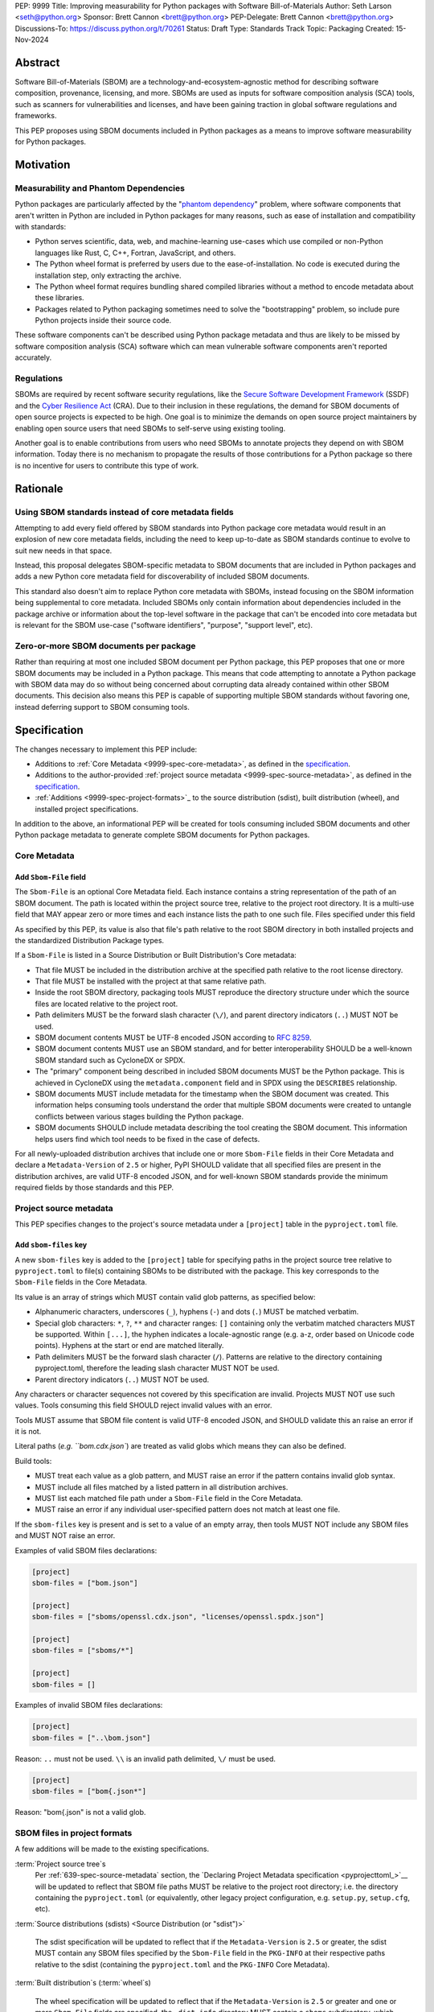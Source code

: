 PEP: 9999
Title: Improving measurability for Python packages with Software Bill-of-Materials
Author: Seth Larson <seth@python.org>
Sponsor: Brett Cannon <brett@python.org>
PEP-Delegate: Brett Cannon <brett@python.org>
Discussions-To: https://discuss.python.org/t/70261
Status: Draft
Type: Standards Track
Topic: Packaging
Created: 15-Nov-2024

Abstract
========

Software Bill-of-Materials (SBOM) are a technology-and-ecosystem-agnostic
method for describing software composition, provenance, licensing, and more.
SBOMs are used as inputs for software composition analysis (SCA) tools,
such as scanners for vulnerabilities and licenses, and have been gaining
traction in global software regulations and frameworks.

This PEP proposes using SBOM documents included in Python packages as a
means to improve software measurability for Python packages.

Motivation
==========

Measurability and Phantom Dependencies
--------------------------------------

Python packages are particularly affected by the "`phantom dependency`_" problem,
where software components that aren't written in Python are included in Python packages
for many reasons, such as ease of installation and compatibility with standards:

* Python serves scientific, data, web, and machine-learning use-cases which use compiled or non-Python languages like Rust, C, C++, Fortran, JavaScript, and others.
* The Python wheel format is preferred by users due to the ease-of-installation. No code is executed during the installation step, only extracting the archive.
* The Python wheel format requires bundling shared compiled libraries without a method to encode metadata about these libraries.
* Packages related to Python packaging sometimes need to solve the "bootstrapping" problem,
  so include pure Python projects inside their source code.

These software components can't be described using Python package metadata and thus
are likely to be missed by software composition analysis (SCA) software which can mean
vulnerable software components aren't reported accurately.

.. _phantom dependency: https://www.endorlabs.com/learn/dependency-resolution-in-python-beware-the-phantom-dependency

Regulations
-----------

SBOMs are required by recent software security regulations, like the `Secure Software Development Framework`_ (SSDF)
and the `Cyber Resilience Act`_ (CRA). Due to their inclusion in these regulations, the demand for SBOM documents of open source projects is expected to be high.
One goal is to minimize the demands on open source project maintainers by enabling
open source users that need SBOMs to self-serve using existing tooling.

Another goal is to enable contributions from users who need SBOMs to annotate projects they depend on with SBOM information.
Today there is no mechanism to propagate the results of those contributions for a Python package so there is no incentive
for users to contribute this type of work.

.. _Cyber Resilience Act: https://digital-strategy.ec.europa.eu/en/policies/cyber-resilience-act
.. _Secure Software Development Framework: https://csrc.nist.gov/Projects/ssdf

Rationale
=========

Using SBOM standards instead of core metadata fields
----------------------------------------------------

Attempting to add every field offered by SBOM standards into Python package core metadata
would result in an explosion of new core metadata fields, including the need to keep up-to-date as
SBOM standards continue to evolve to suit new needs in that space.

Instead, this proposal delegates SBOM-specific metadata to SBOM documents that are included in Python packages
and adds a new Python core metadata field for discoverability of included SBOM documents.

This standard also doesn't aim to replace Python core metadata with SBOMs, instead
focusing on the SBOM information being supplemental to core metadata.
Included SBOMs only contain information about dependencies included in the package archive
or information about the top-level software in the package that can't be encoded into core metadata
but is relevant for the SBOM use-case ("software identifiers", "purpose", "support level", etc).

Zero-or-more SBOM documents per package
---------------------------------------

Rather than requiring at most one included SBOM document per Python package, this PEP proposes
that one or more SBOM documents may be included in a Python package. This means that code
attempting to annotate a Python package with SBOM data may do so without being concerned
about corrupting data already contained within other SBOM documents. This decision
also means this PEP is capable of supporting multiple SBOM standards without favoring one,
instead deferring support to SBOM consuming tools.

Specification
=============

The changes necessary to implement this PEP include:

* Additions to :ref:`Core Metadata <9999-spec-core-metadata>`, as defined in the `specification <coremetadataspec>`_.
* Additions to the author-provided :ref:`project source metadata <9999-spec-source-metadata>`, as defined in the `specification <pyprojecttoml>`_.
* :ref:`Additions <9999-spec-project-formats>`_ to the source distribution (sdist), built distribution (wheel), and installed project specifications.

In addition to the above, an informational PEP will be created for tools
consuming included SBOM documents and other Python package metadata to
generate complete SBOM documents for Python packages.

Core Metadata
-------------

Add ``Sbom-File`` field
~~~~~~~~~~~~~~~~~~~~~~~

The ``Sbom-File`` is an optional Core Metadata field. Each instance
contains a string representation of the path of an SBOM document.
The path is located within the project source tree, relative to the project
root directory. It is a multi-use field that MAY appear zero or more times
and each instance lists the path to one such file. Files specified under this field

As specified by this PEP, its value is also that file's path relative to the root
SBOM directory in both installed projects and the standardized Distribution Package types.

If a ``Sbom-File`` is listed in a Source Distribution or Built Distribution's Core metadata:

* That file MUST be included in the distribution archive at the specified path relative to the root license directory.
* That file MUST be installed with the project at that same relative path.
* Inside the root SBOM directory, packaging tools MUST reproduce the directory structure under which the source files are located relative to the project root.
* Path delimiters MUST be the forward slash character (``\/``), and parent directory indicators (``..``) MUST NOT be used.
* SBOM document contents MUST be UTF-8 encoded JSON according to :rfc:`8259`.
* SBOM document contents MUST use an SBOM standard, and for better interoperability
  SHOULD be a well-known SBOM standard such as CycloneDX or SPDX.
* The "primary" component being described in included SBOM documents MUST be the Python package.
  This is achieved in CycloneDX using the ``metadata.component`` field and in SPDX using the ``DESCRIBES``
  relationship.
* SBOM documents MUST include metadata for the timestamp when the SBOM document was created.
  This information helps consuming tools understand the order that multiple SBOM documents were created
  to untangle conflicts between various stages building the Python package.
* SBOM documents SHOULD include metadata describing the tool creating the SBOM document.
  This information helps users find which tool needs to be fixed in the case of defects.

For all newly-uploaded distribution archives that include one or more ``Sbom-File`` fields in their Core Metadata
and declare a ``Metadata-Version`` of ``2.5`` or higher, PyPI SHOULD validate that all specified files are present
in the distribution archives, are valid UTF-8 encoded JSON, and for well-known SBOM standards provide the minimum
required fields by those standards and this PEP.

Project source metadata
-----------------------

This PEP specifies changes to the project's source metadata under a ``[project]`` table in the ``pyproject.toml`` file.

Add ``sbom-files`` key
~~~~~~~~~~~~~~~~~~~~~~

A new ``sbom-files`` key is added to the ``[project]`` table for specifying paths in the project source tree
relative to ``pyproject.toml`` to file(s) containing SBOMs to be distributed with the package. This key corresponds
to the ``Sbom-File`` fields in the Core Metadata.

Its value is an array of strings which MUST contain valid glob patterns, as specified below:

* Alphanumeric characters, underscores (``_``), hyphens (``-``) and dots (``.``) MUST be matched verbatim.
* Special glob characters: ``*``, ``?``, ``**`` and character ranges: ``[]`` containing only the verbatim matched characters MUST be supported. Within ``[...]``, the hyphen indicates a locale-agnostic range (e.g. a-z, order based on Unicode code points). Hyphens at the start or end are matched literally.
* Path delimiters MUST be the forward slash character (``/``). Patterns are relative to the directory containing pyproject.toml, therefore the leading slash character MUST NOT be used.
* Parent directory indicators (``..``) MUST NOT be used.

Any characters or character sequences not covered by this specification are invalid. Projects MUST NOT use such values. Tools consuming this field SHOULD reject invalid values with an error.

Tools MUST assume that SBOM file content is valid UTF-8 encoded JSON, and SHOULD validate this an raise an error if it is not.

Literal paths (`e.g. ``bom.cdx.json``) are treated as valid globs which means they can also be defined.

Build tools:

* MUST treat each value as a glob pattern, and MUST raise an error if the pattern contains invalid glob syntax.
* MUST include all files matched by a listed pattern in all distribution archives.
* MUST list each matched file path under a ``Sbom-File`` field in the Core Metadata.
* MUST raise an error if any individual user-specified pattern does not match at least one file.

If the ``sbom-files`` key is present and is set to a value of an empty array, then tools MUST NOT include
any SBOM files and MUST NOT raise an error.

Examples of valid SBOM files declarations:

.. code-block:: toml

    [project]
    sbom-files = ["bom.json"]

    [project]
    sbom-files = ["sboms/openssl.cdx.json", "licenses/openssl.spdx.json"]

    [project]
    sbom-files = ["sboms/*"]

    [project]
    sbom-files = []

Examples of invalid SBOM files declarations:

.. code-block:: toml

    [project]
    sbom-files = ["..\bom.json"]

Reason: ``..`` must not be used. ``\\`` is an invalid path delimited, ``\/`` must be used.

.. code-block:: toml

    [project]
    sbom-files = ["bom{.json*"]

Reason: "bom{.json" is not a valid glob.

SBOM files in project formats
-----------------------------

A few additions will be made to the existing specifications.

:term:`Project source tree`\s
  Per :ref:`639-spec-source-metadata` section, the
  `Declaring Project Metadata specification <pyprojecttoml_>`__
  will be updated to reflect that SBOM file paths MUST be relative to the
  project root directory; i.e. the directory containing the ``pyproject.toml``
  (or equivalently, other legacy project configuration,
  e.g. ``setup.py``, ``setup.cfg``, etc).

:term:`Source distributions (sdists) <Source Distribution (or "sdist")>`

  The sdist specification will be updated to reflect that if the ``Metadata-Version`` is ``2.5`` or greater,
  the sdist MUST contain any SBOM files specified by the ``Sbom-File`` field in the ``PKG-INFO`` at their
  respective paths relative to the sdist (containing the ``pyproject.toml`` and the ``PKG-INFO`` Core Metadata).

:term:`Built distribution`\s (:term:`wheel`\s)

  The wheel specification will be updated to reflect that if the ``Metadata-Version`` is ``2.5`` or greater
  and one or more ``Sbom-File`` fields are specified, the ``.dist-info`` directory MUST contain a ``sboms``
  subdirectory, which MUST contain the files listed in the ``Sbom-File`` fields in the ``METADATA`` file at
  their respective paths relative to the ``sboms`` directory.

:term:`Installed project`\s

  The Recording Installed Projects specification will be updated to reflect that if the ``Metadata-Version`` is
  ``2.5`` or greater and one or more ``Sbom-File`` fields is specified, the ``.dist-info`` directory MUST contain
  a ``sboms`` subdirectory which MUST contain the files listed in the ``Sbom-File`` fields in the ``METADATA`` file
  at their respective paths relative to the ``sboms`` directory, and that any files in this directory MUST be
  copied from wheels by install tools.

Backwards Compatibility
=======================

There are no backwards compatibility concerns for this PEP.

The changes to Python package core metadata and ``pyproject.toml`` are
only additive, this PEP doesn't change the behavior of any existing fields.

Tools which are processing Python packages can use the ``Sbom-File`` core
metadata field to clearly delineate between packages which include SBOM
documents that implement this PEP (and thus have more requirements) and
packages which include SBOM documents before this PEP was authored.

Security Implications
=====================

Because SBOM documents can encode information about the original system
where a Python package is built (for example, the operating system name and
version, more rarely the names of paths) this information has the potential
to "leak" through the Python package to installers. If this information is sensitive,
then that could represent a security risk.

TODO(More security implications, phantom dependencies)

How to Teach This
=================

Most Python packages don't contain code from other software components and thus are already
measurable by SCA tools without the need of SBOM documents.

TODO(Add section on informational PEP for SBOM tools)

Reference Implementation
========================

[Link to any existing implementation and details about its state, e.g. proof-of-concept.]

TODO(Add reference impls)

Rejected Ideas
==============

Why not require a single SBOM standard?
---------------------------------------

Most discussion and development around SBOMs today focuses on two SBOM standards:
CycloneDX and SPDX. There is no clear "winner" between these two standards,
both standards are frequently used by projects and software ecosystems.

Because both standards are frequently used, tools for consuming and processing
SBOM documents commonly need to support both standards. This means that this PEP
is not constrained to select a single SBOM standard by its consumers and thus
can allow tools creating SBOM documents for inclusion in Python packages to
choose which SBOM standard works best for their use-case.

Open Issues
===========

Conditional project source SBOM files
-------------------------------------

How can a project specify an SBOM file that is conditional?

Footnotes
=========

[A collection of footnotes cited in the PEP, and a place to list non-inline hyperlink targets.]

Acknowledgements
================

* Karolina Surma for authoring and seeing :pep:`639` to acceptance, of which much of the design
  for specifying files in project source metadata, core metadata, and project formats is based on.


Copyright
=========

This document is placed in the public domain or under the
CC0-1.0-Universal license, whichever is more permissive.
